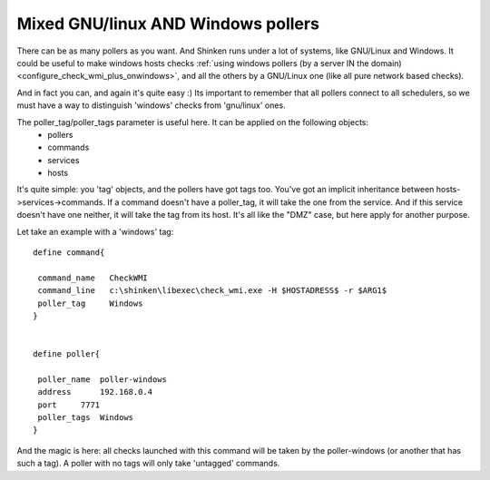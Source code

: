 .. _setup_mix_windows_and_linux_polling:



Mixed GNU/linux AND Windows pollers 
====================================


There can be as many pollers as you want. And Shinken runs under a lot of systems, like GNU/Linux and Windows. It could be useful to make windows hosts checks :ref:`using windows pollers (by a server IN the domain) <configure_check_wmi_plus_onwindows>`, and all the others by a GNU/Linux one (like all pure network based checks).

And in fact you can, and again it's quite easy :)
Its important to remember that all pollers connect to all schedulers, so we must have a way to distinguish 'windows' checks from 'gnu/linux' ones.

The poller_tag/poller_tags parameter is useful here. It can be applied on the following objects:
 * pollers
 * commands 
 * services
 * hosts

It's quite simple: you 'tag' objects, and the pollers have got tags too. You've got an implicit inheritance between hosts->services->commands. If a command doesn't have a poller_tag, it will take the one from the service. And if this service doesn't have one neither, it will take the tag from its host. It's all like the "DMZ" case, but here apply for another purpose.

Let take an example with a 'windows' tag:

 
::
  
  define command{
  
   command_name   CheckWMI
   command_line   c:\shinken\libexec\check_wmi.exe -H $HOSTADRESS$ -r $ARG1$
   poller_tag     Windows
  }
  

  define poller{
  
   poller_name  poller-windows
   address      192.168.0.4
   port     7771
   poller_tags  Windows
  }


And the magic is here: all checks launched with this command will be taken by the poller-windows (or another that has such a tag). A poller with no tags will only take 'untagged' commands.
